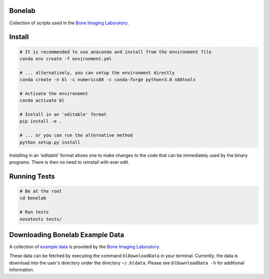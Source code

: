 Bonelab
=======
Collection of scripts used in the `Bone Imaging Laboratory`_.

.. _Bone Imaging Laboratory: https://bonelab.ucalgary.ca/

Install
=======
.. code-block:: bash

    # It is recommended to use anaconda and install from the environment file
    conda env create -f environment.yml

    # ... alternatively, you can setup the environment directly
    conda create -n bl -c numerics88 -c conda-forge python=3.8 n88tools

    # Activate the environemnt
    conda activate bl

    # Install in an 'editable' format 
    pip install -e .

    # ... or you can run the alternative method
    python setup.py install

Installing in an 'editable' format allows one to make changes to the code that
can be immediately used by the binary programs. There is then no need to reinstall
with ever edit.

Running Tests
=============
.. code-block:: bash

    # Be at the root
    cd bonelab

    # Run tests
    nosetests tests/

Downloading Bonelab Example Data
================================
A collection of `example data`_ is provided by the `Bone Imaging Laboratory`_.

.. _example data: https://github.com/Bonelab/BonelabData

These data can be fetched by executing the command ``blDownloadData`` in your terminal.
Currently, the data is download into the user's directory under the directory ``~/.bldata``.
Please see ``blDownloadData -h`` for additional information.
